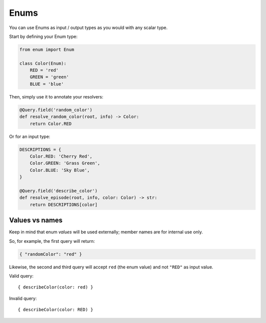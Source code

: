 Enums
#####

You can use Enums as input / output types as you would with any scalar type.

Start by defining your Enum type:


.. code-block:: python

    from enum import Enum

    class Color(Enum):
        RED = 'red'
        GREEN = 'green'
        BLUE = 'blue'


Then, simply use it to annotate your resolvers:


.. code-block:: python

    @Query.field('random_color')
    def resolve_random_color(root, info) -> Color:
        return Color.RED


Or for an input type:


.. code-block:: python

    DESCRIPTIONS = {
        Color.RED: 'Cherry Red',
        Color.GREEN: 'Grass Green',
        Color.BLUE: 'Sky Blue',
    }

    @Query.field('describe_color')
    def resolve_episode(root, info, color: Color) -> str:
        return DESCRIPTIONS[color]


Values vs names
===============

Keep in mind that enum *values* will be used externally; member names
are for internal use only.

So, for example, the first query will return:

.. code-block:: json

    { "randomColor": "red" }

Likewise, the second and third query will accept ``red`` (the enum
value) and not ``"RED"`` as input value.

Valid query::

    { describeColor(color: red) }

Invalid query::

    { describeColor(color: RED) }
